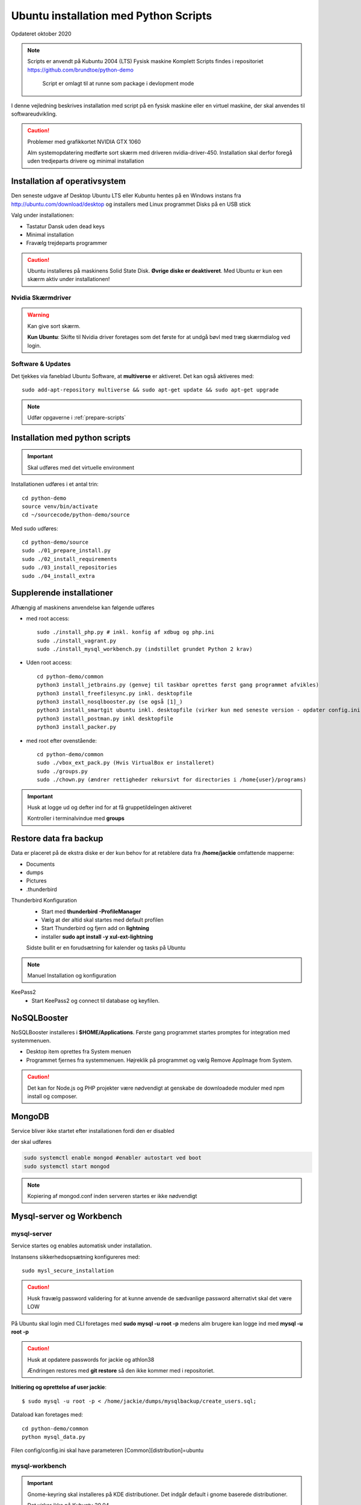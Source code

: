 .. index:: Ubuntu Installation
.. _kubuntu-installation:

======================================
Ubuntu installation med Python Scripts
======================================
Opdateret oktober 2020

.. note:: Scripts er anvendt på Kubuntu 2004 (LTS) Fysisk maskine Komplett
   Scripts findes i repositoriet https://github.com/brundtoe/python-demo

    Script er omlagt til at runne som package i devlopment mode

I denne vejledning beskrives installation med script på en fysisk maskine eller en virtuel maskine, der skal anvendes til softwareudvikling.

.. caution:: Problemer med grafikkortet NVIDIA GTX 1060

   Alm systemopdatering medførte sort skærm med driveren nvidia-driver-450.
   Installation skal derfor foregå uden tredjeparts drivere og minimal installation

.. seealso:: Vejledning :ref:`Forberedelser`

   Når en ny clone af en virtuel master skal etableres springes til :ref:`etablering af python miljø <virtual-clone>`.

Installation af operativsystem
==============================
Den seneste udgave af Desktop Ubuntu LTS eller Kubuntu hentes på en Windows instans fra http://ubuntu.com/download/desktop og installers med Linux programmet Disks på en USB stick

Valg under installationen:

- Tastatur Dansk uden dead keys
- Minimal installation
- Fravælg trejdeparts programmer

.. caution::

   Ubuntu installeres på maskinens Solid State Disk. **Øvrige diske er deaktiveret**.
   Med Ubuntu er kun een skærm aktiv under installationen!

Nvidia Skærmdriver
------------------
.. warning:: Kan give sort skærm.

   **Kun Ubuntu**: Skifte til Nvidia driver foretages som det første for at undgå bøvl med træg skærmdialog ved login.

Software & Updates
------------------
Det tjekkes via faneblad Ubuntu Software, at **multiverse** er aktiveret. Det kan også aktiveres med::

   sudo add-apt-repository multiverse && sudo apt-get update && sudo apt-get upgrade


.. note:: Udfør opgaverne i :ref:`prepare-scripts`

.. _kubuntu-scripts:

Installation med python scripts
===============================
.. important:: Skal udføres med det virtuelle environment

Installationen udføres i et antal trin::

   cd python-demo
   source venv/bin/activate
   cd ~/sourcecode/python-demo/source

Med sudo udføres::

   cd python-demo/source
   sudo ./01_prepare_install.py
   sudo ./02_install_requirements
   sudo ./03_install_repositories
   sudo ./04_install_extra

.. seealso:: Se vejledning om :ref:`ubuntu-scripts`

.. seealso:: udfør opgaverne i vejledningen :ref:`ekstra-diske`

Supplerende installationer
==========================

Afhængig af maskinens anvendelse kan følgende udføres

- med root access::

   sudo ./install_php.py # inkl. konfig af xdbug og php.ini
   sudo ./install_vagrant.py
   sudo ./install_mysql_workbench.py (indstillet grundet Python 2 krav)

- Uden root access::

   cd python-demo/common
   python3 install_jetbrains.py (genvej til taskbar oprettes først gang programmet afvikles)
   python3 install_freefilesync.py inkl. desktopfile
   python3 install_nosqlbooster.py (se også [1]_)
   python3 install_smartgit ubuntu inkl. desktopfile (virker kun med seneste version - opdater config.ini)
   python3 install_postman.py inkl desktopfile
   python3 install_packer.py

- med root efter ovenstående::

   cd python-demo/common
   sudo ./vbox_ext_pack.py (Hvis VirtualBox er installeret)
   sudo ./groups.py
   sudo ./chown.py (ændrer rettigheder rekursivt for directories i /home{user}/programs)

.. important:: Husk at logge ud og defter ind for at få gruppetildelingen aktiveret

   Kontroller i terminalvindue med **groups**

Restore data fra backup
=======================

Data er placeret på de ekstra diske er der kun behov for at retablere data fra **/home/jackie** omfattende mapperne:

- Documents
- dumps
- Pictures
- .thunderbird

Thunderbird Konfiguration
   * Start med **thunderbird -ProfileManager**
   * Vælg at der altid skal startes med default profilen
   * Start Thunderbird og fjern add on **lightning**
   * installer **sudo apt install -y xul-ext-lightning**

   Sidste bullit er en forudsætning for kalender og tasks på Ubuntu

.. note:: Manuel Installation og konfiguration

KeePass2
   * Start KeePass2 og connect til database og keyfilen.




NoSQLBooster
============
NoSQLBooster installeres i **$HOME/Applications**. Første gang programmet startes promptes for integration med systemmenuen.

- Desktop item oprettes fra System menuen
- Programmet fjernes fra systemmenuen. Højreklik på programmet og vælg Remove AppImage from System.


.. caution:: Det kan for Node.js og PHP projekter være nødvendigt at genskabe de downloadede moduler med npm install og composer.

MongoDB
=======
Service bliver ikke startet efter installationen fordi den er disabled

der skal udføres

.. code-block:: bash

    sudo systemctl enable mongod #enabler autostart ved boot
    sudo systemctl start mongod

.. note:: Kopiering af mongod.conf inden serveren startes er ikke nødvendigt

Mysql-server og Workbench
=========================
mysql-server
------------
Service startes og enables automatisk under installation.

Instansens sikkerhedsopsætning konfigureres med::

   sudo mysl_secure_installation

.. caution:: Husk fravælg password validering for at kunne anvende de sædvanlige password alternativt skal det være LOW

På Ubuntu skal login med CLI foretages med **sudo mysql -u root -p** medens alm brugere kan logge ind med **mysql -u root -p**

.. caution:: Husk at opdatere passwords for jackie og athlon38

   Ændringen restores med **git restore** så den ikke kommer med i repositoriet.

**Initiering og oprettelse af user jackie**::

    $ sudo mysql -u root -p < /home/jackie/dumps/mysqlbackup/create_users.sql;

Dataload kan foretages med::

   cd python-demo/common
   python mysql_data.py

Filen config/config.ini skal have parameteren [Common][distribution]=ubuntu

mysql-workbench
---------------
.. important:: Gnome-keyring skal installeres på KDE distributioner. Det indgår default i gnome baserede distributioner.

   Det virker ikke på Kubuntu 20.04

   Installationen kan aktiveres i scriptet **04_install_extra.py**

PhpMyAdmin
==========
PhpMyAdmin installeres::

  sudo apt install -y phpmyadmin

Konfiguration - tilføj i  **/etc/apache2/apache2.conf**

   Include /etc/phpmyadmin/apache.conf

- Genstart apache og browse http://localhost/phpmyadmin
- Installationen findes i **/usr/share/phpmyadmin**

Docker konfiguration
====================
Docker network, data volume og images oprettes med scripts, der findes i projekt docker_standard:

.. seealso:: Vejledning :ref:`docker`


VMWare Workstation
==================
Der udføres følgende:

- Installation download fra https://vmware.com
- Tilknyt alle virtuelle maskiner
- Konfig af default folder /home/projects/vmware
- Start med sudo
   - vælg preferencer -> memory -> alle maskiner i host RAM

Virtualbox
==========
Der udføres følgende:

- Tilknyt alle virtuelle maskiner
- Konfig af default folder /home/projects/virtualbox

JetBrains
=========
Der udføres følgende

- Opret desktop items fra ~ /.local/applications/
- Installer de sædvanlige IDE
- Start de enkelte tools
- Synkroniser installation af plugins
- Editor font Noto Sans Mono 15 line spacing 1.2
- DataGrip projekter findes i ~ /.config/JetBrains/DataGrip
- Importer mysql databaserne bookstore og mystore med DataGrip user jackie
- scraps fra .config/JetBrains/ respektive IDE.

Vagrant/Homestead
=================
Afprøvning kan foretages uden opgradering af Homestead eller Laravel

.. code-block:: bash

   vagrant plugin install vagrant-vbguest
   vagrant plugin install vagrant-hostmanager
   vagrant plugin install vagrant-hostsupdater

   vagrant box add laravel/homestead

   cd /home/projects/laravel/Homestead
   vagrant up
   vagrant ssh
   cd /home/vagrant/code/bookstore
   composer install (undlad indledningsvis at opdatere laravel)
   php artisan optimize:clear (sletter alle caches)
   php artisan migrate
   php artisan db:seed
   php vendor/bin/phpunit

- Tjek appen på http://bookstore.test
- Alm bruger jens@mail.dk
- Admin bruger marial@mail.com
- Passwords for databasen jf. Homestead.yaml

webservere
==========

.. important:: Når apache2 og nginx installeres afsluttet med at standse og disable serverne for at undgå konflikter. De startes når de skal anvendes.

   Husk at udføre **install_php.py** før webserverne installeres

Script install_apache.py
------------------------
Scriptet udfører en default installation af Apache2 med php support.

Docroot er **/var/www/html**

**Herudover:**

- opdatering af servename i **apache2.conf**
- rewrite enables
- index.php generes til at vise phpinfo(), til brug for tjek af installationen
- serverens autostart disables.
- serveren standses

Script install_nginx.py
-----------------------
Scriptet udfører en default installation af Nginx.

Docroot er **/var/www/html** derfor vises Apaches startside, når Apache også er installeret.

**Herudover:**

- genreres fra templates/nginx-ubuntu.jinja en site definition med php support fra config/nginx.conf til sites-available. template anvendes, da php versionen er dynamisk.
- php7.4-fpm default konfig anvendes
- serverens autostart disables
- serveren standses

openjdk-x-jdk
=============
Java JDK (SE) installere som udgangspunkt ikke, da bl.a. JetBrains produkterne leveres med en indbygget java jre.

.. note:: Vælg den version af jre og jdk som svarer til den version, der anvendes af JetBrains tools (december 2019 jre 11)

   Hvis xml værktøjerne saxonhe, basex eller existdb skal anvendes så vælg den version som de pågældende versioner anbefaler. Saxon er pt (december 2019) den eneste som anbefaler jre 8. Øvrige kræver blot jre 8 eller nyere.

Bionic beaver repository indeholder version 8 og 11.

- apt install - y openjdk-11-jdk (ved JavaScript og java udvikling)
- apt install - y openjdk-11-jre (kan undværes ved java udvikling)

Ved installation undersøg da hvilken version der bør installeres.

Den skal fungere sammen med:

* IntelliJ IDEA
* Den valgte java applikationsserver (glasfish, Wildfly Tomcat, TomEE)

* Bionic beaver indeholder
   * Glassfish-javaee -> Java EE5
   * Tomcat 8 og 9 (kun Servlet og jsp)








